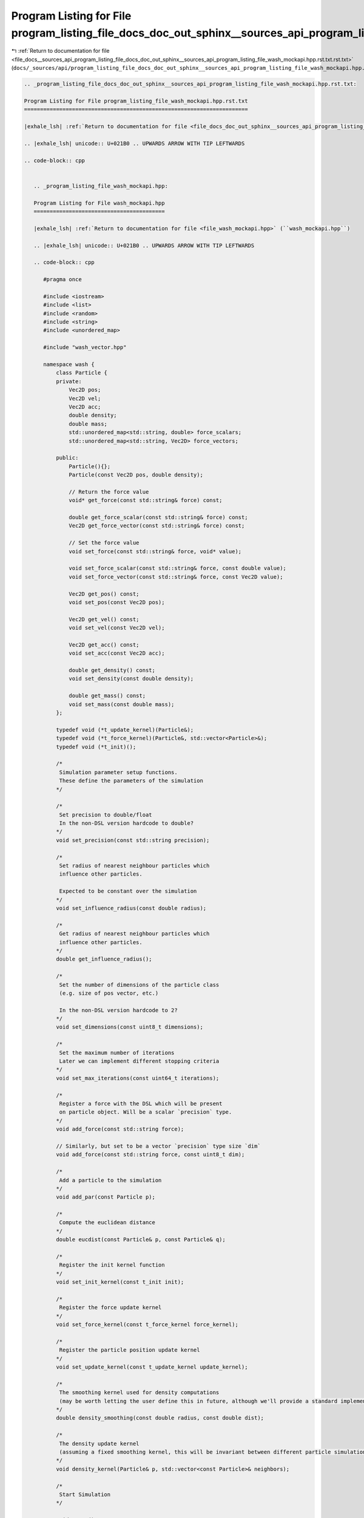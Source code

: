 
.. _program_listing_file_docs__sources_api_program_listing_file_docs_doc_out_sphinx__sources_api_program_listing_file_wash_mockapi.hpp.rst.txt.rst.txt:

Program Listing for File program_listing_file_docs_doc_out_sphinx__sources_api_program_listing_file_wash_mockapi.hpp.rst.txt.rst.txt
====================================================================================================================================

|exhale_lsh| :ref:`Return to documentation for file <file_docs__sources_api_program_listing_file_docs_doc_out_sphinx__sources_api_program_listing_file_wash_mockapi.hpp.rst.txt.rst.txt>` (``docs/_sources/api/program_listing_file_docs_doc_out_sphinx__sources_api_program_listing_file_wash_mockapi.hpp.rst.txt.rst.txt``)

.. |exhale_lsh| unicode:: U+021B0 .. UPWARDS ARROW WITH TIP LEFTWARDS

.. code-block:: cpp

   
   .. _program_listing_file_docs_doc_out_sphinx__sources_api_program_listing_file_wash_mockapi.hpp.rst.txt:
   
   Program Listing for File program_listing_file_wash_mockapi.hpp.rst.txt
   ======================================================================
   
   |exhale_lsh| :ref:`Return to documentation for file <file_docs_doc_out_sphinx__sources_api_program_listing_file_wash_mockapi.hpp.rst.txt>` (``docs/doc_out/sphinx/_sources/api/program_listing_file_wash_mockapi.hpp.rst.txt``)
   
   .. |exhale_lsh| unicode:: U+021B0 .. UPWARDS ARROW WITH TIP LEFTWARDS
   
   .. code-block:: cpp
   
      
      .. _program_listing_file_wash_mockapi.hpp:
      
      Program Listing for File wash_mockapi.hpp
      =========================================
      
      |exhale_lsh| :ref:`Return to documentation for file <file_wash_mockapi.hpp>` (``wash_mockapi.hpp``)
      
      .. |exhale_lsh| unicode:: U+021B0 .. UPWARDS ARROW WITH TIP LEFTWARDS
      
      .. code-block:: cpp
      
         #pragma once
         
         #include <iostream>
         #include <list>
         #include <random>
         #include <string>
         #include <unordered_map>
         
         #include "wash_vector.hpp"
         
         namespace wash {
             class Particle {
             private:
                 Vec2D pos;
                 Vec2D vel;
                 Vec2D acc;
                 double density;
                 double mass;
                 std::unordered_map<std::string, double> force_scalars;
                 std::unordered_map<std::string, Vec2D> force_vectors;
         
             public:
                 Particle(){};
                 Particle(const Vec2D pos, double density);
         
                 // Return the force value
                 void* get_force(const std::string& force) const;
         
                 double get_force_scalar(const std::string& force) const;
                 Vec2D get_force_vector(const std::string& force) const;
         
                 // Set the force value
                 void set_force(const std::string& force, void* value);
         
                 void set_force_scalar(const std::string& force, const double value);
                 void set_force_vector(const std::string& force, const Vec2D value);
         
                 Vec2D get_pos() const;
                 void set_pos(const Vec2D pos);
         
                 Vec2D get_vel() const;
                 void set_vel(const Vec2D vel);
         
                 Vec2D get_acc() const;
                 void set_acc(const Vec2D acc);
         
                 double get_density() const;
                 void set_density(const double density);
         
                 double get_mass() const;
                 void set_mass(const double mass);
             };
         
             typedef void (*t_update_kernel)(Particle&);
             typedef void (*t_force_kernel)(Particle&, std::vector<Particle>&);
             typedef void (*t_init)();
         
             /*
              Simulation parameter setup functions.
              These define the parameters of the simulation
             */
         
             /*
              Set precision to double/float
              In the non-DSL version hardcode to double?
             */
             void set_precision(const std::string precision);
         
             /*
              Set radius of nearest neighbour particles which
              influence other particles.
         
              Expected to be constant over the simulation
             */
             void set_influence_radius(const double radius);
         
             /*
              Get radius of nearest neighbour particles which
              influence other particles.
             */
             double get_influence_radius();
         
             /*
              Set the number of dimensions of the particle class
              (e.g. size of pos vector, etc.)
         
              In the non-DSL version hardcode to 2?
             */
             void set_dimensions(const uint8_t dimensions);
         
             /*
              Set the maximum number of iterations
              Later we can implement different stopping criteria
             */
             void set_max_iterations(const uint64_t iterations);
         
             /*
              Register a force with the DSL which will be present
              on particle object. Will be a scalar `precision` type.
             */
             void add_force(const std::string force);
         
             // Similarly, but set to be a vector `precision` type size `dim`
             void add_force(const std::string force, const uint8_t dim);
         
             /*
              Add a particle to the simulation
             */
             void add_par(const Particle p);
         
             /*
              Compute the euclidean distance
             */
             double eucdist(const Particle& p, const Particle& q);
         
             /*
              Register the init kernel function
             */
             void set_init_kernel(const t_init init);
         
             /*
              Register the force update kernel
             */
             void set_force_kernel(const t_force_kernel force_kernel);
         
             /*
              Register the particle position update kernel
             */
             void set_update_kernel(const t_update_kernel update_kernel);
         
             /*
              The smoothing kernel used for density computations
              (may be worth letting the user define this in future, although we'll provide a standard implementation for now)
             */
             double density_smoothing(const double radius, const double dist);
         
             /*
              The density update kernel
              (assuming a fixed smoothing kernel, this will be invariant between different particle simulations)
             */
             void density_kernel(Particle& p, std::vector<const Particle>& neighbors);
         
             /*
              Start Simulation
             */
         
             void start();
         
         }
